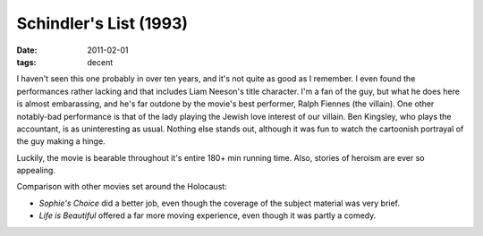 Schindler's List (1993)
=======================

:date: 2011-02-01
:tags: decent



I haven't seen this one probably in over ten years, and it's not quite
as good as I remember. I even found the performances rather lacking and
that includes Liam Neeson's title character. I'm a fan of the guy, but
what he does here is almost embarassing, and he's far outdone by the
movie's best performer, Ralph Fiennes (the villain). One other
notably-bad performance is that of the lady playing the Jewish love
interest of our villain. Ben Kingsley, who plays the accountant, is as
uninteresting as usual. Nothing else stands out, although it was fun to
watch the cartoonish portrayal of the guy making a hinge.

Luckily, the movie is bearable throughout it's entire 180+ min running
time. Also, stories of heroism are ever so appealing.

Comparison with other movies set around the Holocaust:

-  *Sophie's Choice* did a better job, even though the coverage of the
   subject material was very brief.
-  *Life is Beautiful* offered a far more moving experience, even though
   it was partly a comedy.

